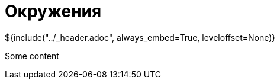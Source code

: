 :stylesheet: ../styles.css
= Окружения

${include("../_header.adoc", always_embed=True, leveloffset=None)}

Some content
